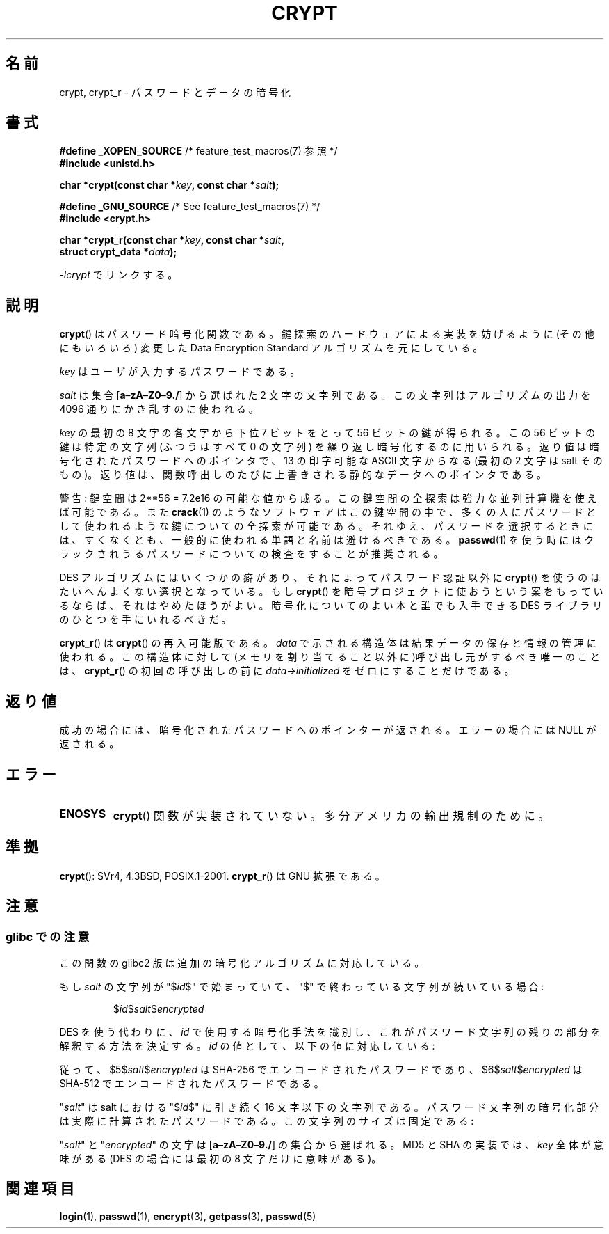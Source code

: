 .\" Michael Haardt (michael@cantor.informatik.rwth.aachen.de)
.\"     Sat Sep  3 22:00:30 MET DST 1994
.\"
.\" This is free documentation; you can redistribute it and/or
.\" modify it under the terms of the GNU General Public License as
.\" published by the Free Software Foundation; either version 2 of
.\" the License, or (at your option) any later version.
.\"
.\" The GNU General Public License's references to "object code"
.\" and "executables" are to be interpreted as the output of any
.\" document formatting or typesetting system, including
.\" intermediate and printed output.
.\"
.\" This manual is distributed in the hope that it will be useful,
.\" but WITHOUT ANY WARRANTY; without even the implied warranty of
.\" MERCHANTABILITY or FITNESS FOR A PARTICULAR PURPOSE.  See the
.\" GNU General Public License for more details.
.\"
.\" You should have received a copy of the GNU General Public
.\" License along with this manual; if not, write to the Free
.\" Software Foundation, Inc., 59 Temple Place, Suite 330, Boston, MA 02111,
.\" USA.
.\"
.\" Sun Feb 19 21:32:25 1995, faith@cs.unc.edu edited details away
.\"
.\" TO DO: This manual page should go more into detail how DES is perturbed,
.\" which string will be encrypted, and what determines the repetition factor.
.\" Is a simple repetition using ECB used, or something more advanced?  I hope
.\" the presented explanations are at least better than nothing, but by no
.\" means enough.
.\"
.\" added _XOPEN_SOURCE, aeb, 970705
.\" added GNU MD5 stuff, aeb, 011223
.\"
.\" Japanese Version Copyright (c) 1998 Hiroaki Nagoya and MAEHARA Kouichi all rights reserved.
.\" Translated Sun Sep 27 JST 1998 by Hiroaki Nagoya <nagoya@cc.hit-u.ac.jp> and MAEHARA Kouichi <maeharak@kw.netlaputa.ne.jp>
.\" Updated 2002-01-19 by Kentaro Shirakata <argrath@ub32.org>
.\" Updated 2007-01-01 by Kentaro Shirakata <argrath@ub32.org>
.\" Updated 2008-07-30 by Kentaro Shirakata <argrath@ub32.org>
.\" Updated 2009-09-28 by Kentaro Shirakata <argrath@ub32.org>
.\"
.\"WORD: encryption 暗号化
.\"WORD: key 鍵
.\" "
.TH CRYPT 3 2011-09-15 "" "Linux Programmer's Manual"
.SH 名前
crypt, crypt_r \- パスワードとデータの暗号化
.SH 書式
.nf
.BR "#define _XOPEN_SOURCE" "       /* feature_test_macros(7) 参照 */"
.br
.B #include <unistd.h>
.sp
.BI "char *crypt(const char *" key ", const char *" salt );
.sp
.BR "#define _GNU_SOURCE" "         /* See feature_test_macros(7) */"
.br
.B #include <crypt.h>
.sp
.BI "char *crypt_r(const char *" key ", const char *" salt ,
.BI "              struct crypt_data *" data );
.fi
.sp
\fI\-lcrypt\fP でリンクする。
.SH 説明
.BR crypt ()
はパスワード暗号化関数である。
鍵探索のハードウェアによる実装を妨げるように(その他にもいろいろ)
変更した Data Encryption Standard アルゴリズムを元にしている。
.PP
.I key
はユーザが入力するパスワードである。
.PP
.I salt
は集合
[\fBa\fP\(en\fBzA\fP\(en\fBZ0\fP\(en\fB9./\fP]
から選ばれた 2 文字の文字列である。
この文字列はアルゴリズムの出力を 4096 通りにかき乱すのに使われる。
.PP
.I key
の最初の 8 文字の各文字から下位 7 ビットをとって 56 ビットの鍵が得られる。
この 56 ビットの鍵は特定の文字列(ふつうはすべて 0 の文字列)
を繰り返し暗号化するのに用いられる。
返り値は暗号化されたパスワードへのポインタで、13 の印字可能な ASCII 文字
からなる(最初の 2 文字は salt そのもの)。
返り値は、関数呼出しのたびに上書きされる静的なデータへのポインタである。
.PP
警告: 鍵空間は
.if t 2\s-2\u56\s0\d
.if n 2**56
= 7.2e16 の可能な値から成る。
この鍵空間の全探索は強力な並列計算機を使えば可能である。また
.BR crack (1)
のようなソフトウェアはこの鍵空間の中で、多くの人にパスワードとして
使われるような鍵についての全探索が可能である。
それゆえ、パスワードを選択するときには、すくなくとも、
一般的に使われる単語と名前は避けるべきである。
.BR passwd (1)
を使う時にはクラックされうるパスワードについての検査をすることが
推奨される。
.PP
DES アルゴリズムにはいくつかの癖があり、それによってパスワード認証以外に
.BR crypt ()
を使うのはたいへんよくない選択となっている。もし
.BR crypt ()
を暗号プロジェクトに使おうという案をもっているならば、それはやめたほうが
よい。暗号化についてのよい本と誰でも入手できる DES ライブラリのひとつを
手にいれるべきだ。

.BR crypt_r ()
は
.BR crypt ()
の再入可能版である。
.I data
で示される構造体は結果データの保存と情報の管理に使われる。
この構造体に対して(メモリを割り当てること以外に)呼び出し元がするべき唯一の
ことは、
.BR crypt_r ()
の初回の呼び出しの前に
.I data->initialized
をゼロにすることだけである。
.SH 返り値
成功の場合には、暗号化されたパスワードへのポインターが返される。
エラーの場合には NULL が返される。
.SH エラー
.TP
.B ENOSYS
.BR crypt ()
関数が実装されていない。多分アメリカの輸出規制のために。
.\" このレベルの詳細はこのマニュアルには必要ないだろう…
.\" (訳注: 以下は MAEHARA Kouichi <maeharak@kw.netlaputa.ne.jp> さんの訳)
.\" .PP
.\"平文 P を鍵 K でもって DES を用いて暗号化したときの結果の暗号文
.\"を C とするならば、P に対する 2 の補数的な平文 P' を鍵 K
.\"に対する同様に補数的な鍵 K' を用いて暗号化すると C に対してやはり補
.\"数的な暗号文 C' となる。
.\".PP
.\"DES による鍵の変形において、常に攻撃に対して弱い鍵が存在する。よく
.\"知られた四つの弱い鍵は 0101010101010101、fefefefefefefefe、
.\"1f1f1f1f0e0e0e0e、e0e0e0e0f1f1f1f1 でありこれらの使用は避けなければ
.\"ならない。
.\".PP
.\"同一の暗号化結果を導いてしまう六組のやや弱い鍵もある。こうしたいく
.\"つかの鍵の使用はやはり避けるべきである。
.\"申しわけないことだが、これにどんな鍵が該当するのかは調べきれなかっ
.\"た。
.\".PP
.\"極端に冗長化であるデータは、
.\".BR crypt ()
.\"のように
.\".I "暗号表(codebook)"
.\"モードで実装されている DES による暗号化においてはトラブルのもととな
.\"る。
.\".BR crypt ()
.\"はその想定通り、パスワードの認証の目的にのみ利用すべきものであり、
.\"データの暗号化ツールとして用いてはならない。
.\".PP
.\"第四 S-box の、先頭と末尾三つの出力 bit 群は、その入力 bit 群の関数
.\"として表わすことができる。このような S-box 群は同じ入力に対しては部
.\"分的に同じ暗号化結果を生成してしまうことが実験によってあきらかにさ
.\"れている。これは、国家安全保障局(NSA)が DES による暗号データの解読を可能
.\"にするために設けた裏口なのではないかと疑われている。
.\".PP
.\"こういった理由により、crypt() を使用した暗号化データを公開すること
.\"は安全ではないと認識するべきなのである。
.SH 準拠
.BR crypt ():
SVr4, 4.3BSD, POSIX.1-2001.
.BR crypt_r ()
は GNU 拡張である。
.SH 注意
.SS glibc での注意
この関数の glibc2 版は追加の暗号化アルゴリズムに対応している。

もし
.I salt
の文字列が "$\fIid\fP$" で始まっていて、"$" で終わっている文字列が
続いている場合:
.RS

$\fIid\fP$\fIsalt\fP$\fIencrypted\fP

.RE
DES を使う代わりに、
.I id
で使用する暗号化手法を識別し、これがパスワード文字列の残りの部分を解釈する
方法を決定する。
.I id
の値として、以下の値に対応している:
.RS
.TS
l l.
ID  | Method
_
1   | MD5
2a  | Blowfish (本流の glibc には入っていない;
    | いくつかの Linux ディストリビューションで追加されている)
.\" openSUSE has Blowfish, but AFAICS, this option is not supported
.\" natively by glibc -- mtk, Jul 08
.\"
.\" md5 | Sun MD5
.\" glibc doesn't appear to natively support Sun MD5; I don't know
.\" if any distros add the support.
5   | SHA-256 (glibc 2.7 以降)
6   | SHA-512 (glibc 2.7 以降)
.TE
.RE

従って、$5$\fIsalt\fP$\fIencrypted\fP は SHA-256 でエンコードされた
パスワードであり、$6$\fIsalt\fP$\fIencrypted\fP は SHA-512 で
エンコードされたパスワードである。

"\fIsalt\fP" は salt における "$\fIid\fP$" に引き続く 16 文字以下の
文字列である。
パスワード文字列の暗号化部分は実際に計算されたパスワードである。
この文字列のサイズは固定である:
.TS
l l.
MD5     | 22 characters
SHA-256 | 43 characters
SHA-512 | 86 characters
.TE

"\fIsalt\fP" と "\fIencrypted\fP" の文字は
[\fBa\fP\(en\fBzA\fP\(en\fBZ0\fP\(en\fB9./\fP] の集合から
選ばれる。
MD5 と SHA の実装では、
.I key
全体が意味がある
(DES の場合には最初の 8 文字だけに意味がある)。
.SH 関連項目
.BR login (1),
.BR passwd (1),
.BR encrypt (3),
.BR getpass (3),
.BR passwd (5)
